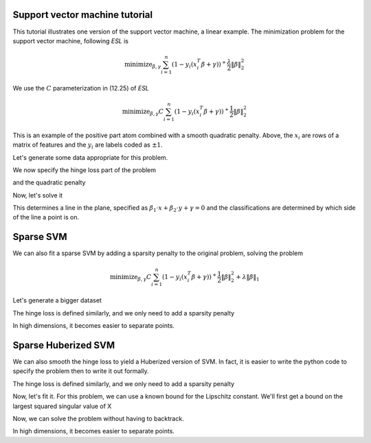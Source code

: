 .. _svmtutorial:

Support vector machine tutorial
~~~~~~~~~~~~~~~~~~~~~~~~~~~~~~~


This tutorial illustrates one version of the support vector machine, a linear
example. 
The minimization problem for the support vector machine,
following *ESL* is 

.. math::

       \text{minimize}_{\beta,\gamma} \sum_{i=1}^n (1- y_i(x_i^T\beta+\gamma))^+ \frac{\lambda}{2} \|\beta\|^2_2

We use the :math:`C` parameterization in (12.25) of *ESL*

.. math::

       \text{minimize}_{\beta,\gamma} C \sum_{i=1}^n (1- y_i(x_i^T\beta+\gamma))^+ \frac{1}{2} \|\beta\|^2_2

This is an example of the positive part atom combined with a smooth
quadratic penalty. Above, the :math:`x_i` are rows of a matrix of features
and the :math:`y_i` are labels coded as :math:`\pm 1`.

Let's generate some data appropriate for this problem.

.. ipython::

   import numpy as np

   np.random.seed(400) # for reproducibility
   N = 500
   P = 2

   Y = 2 * np.random.binomial(1, 0.5, size=(N,)) - 1.
   X = np.random.standard_normal((N,P))
   X[Y==1] += np.array([3,-2])[np.newaxis,:]
   X -= X.mean(0)[np.newaxis,:]

We now specify the hinge loss part of the problem

.. ipython::

   import regreg.api as rr
   X_1 = np.hstack([X, np.ones((N,1))])
   transform = rr.affine_transform(-Y[:,np.newaxis] * X_1, np.ones(N))
   C = 0.2 # = 1/\lambda
   hinge = rr.positive_part(N, lagrange=C)
   hinge_loss = rr.linear_atom(hinge, transform)

and the quadratic penalty

.. ipython::

   quadratic = rr.l2normsq.linear(rr.selector(slice(0,P), (P+1,)), coef=0.5)

Now, let's solve it

.. ipython::

   problem = rr.container(quadratic, hinge_loss)
   solver = rr.FISTA(problem)
   vals = solver.fit()
   solver.composite.coefs

This determines a line in the plane, specified as :math:`\beta_1 \cdot x + \beta_2 \cdot y + \gamma = 0` and the classifications are determined by which
side of the line a point is on.

.. ipython::

   fits = np.dot(X_1, problem.coefs)
   labels = 2 * (fits > 0) - 1
   accuracy = (1 - np.fabs(Y-labels).sum() / (2. * N))
   accuracy

.. plot:: ./examples/svm.py

Sparse SVM
~~~~~~~~~~

We can also fit a sparse SVM by adding a sparsity penalty to the original problem, solving the problem

.. math::

       \text{minimize}_{\beta,\gamma} C \sum_{i=1}^n (1- y_i(x_i^T\beta+\gamma))^+ \frac{1}{2} \|\beta\|^2_2 + \lambda \|\beta\|_1

Let's generate a bigger dataset

.. ipython::

   N = 1000
   P = 200

   Y = 2 * np.random.binomial(1, 0.5, size=(N,)) - 1.
   X = np.random.standard_normal((N,P))
   X[Y==1] += np.array([30,-20] + (P-2)*[0])[np.newaxis,:]
   X -= X.mean(0)[np.newaxis,:]

The hinge loss is defined similarly, and we only need to add a sparsity penalty

.. ipython::

   X_1 = np.hstack([X, np.ones((N,1))])
   transform = rr.affine_transform(-Y[:,np.newaxis] * X_1, np.ones(N))
   C = 0.2
   hinge = rr.positive_part(N, lagrange=C)
   hinge_loss = rr.linear_atom(hinge, transform)

   s = rr.selector(slice(0,P), (P+1,))
   sparsity = rr.l1norm.linear(s, lagrange=0.2)
   quadratic = rr.l2normsq.linear(s, coef=0.5)

.. ipython::

   problem = rr.container(quadratic, hinge_loss, sparsity)
   solver = rr.FISTA(problem)
   solver.fit()
   solver.composite.coefs

In high dimensions, it becomes easier to separate
points.

.. ipython::

   fits = np.dot(X_1, problem.coefs)
   labels = 2 * (fits > 0) - 1
   accuracy = (1 - np.fabs(Y-labels).sum() / (2. * N))
   accuracy


Sparse Huberized SVM
~~~~~~~~~~~~~~~~~~~~


We can also smooth the hinge loss to yield a Huberized version of SVM.
In fact, it is easier to write the python code to specify the problem then
to write it out formally.

The hinge loss is defined similarly, and we only need to add a sparsity penalty

.. ipython::

   X_1 = np.hstack([X, np.ones((N,1))])
   transform = rr.affine_transform(-Y[:,np.newaxis] * X_1, np.ones(N))
   C = 0.2
   hinge = rr.positive_part(N, lagrange=C)
   hinge_loss = rr.linear_atom(hinge, transform)
   epsilon = 0.04
   smoothed_hinge_loss = rr.smoothed_atom(hinge_loss, epsilon=epsilon)


   s = rr.selector(slice(0,P), (P+1,))
   sparsity = rr.l1norm.linear(s, lagrange=0.2)
   quadratic = rr.l2normsq.linear(s, coef=0.5)

Now, let's fit it. For this problem, we can use a known bound for the Lipschitz
constant. We'll first get a bound on the largest squared singular value of X

.. ipython::

   from regreg.affine import power_L
   singular_value_sq = power_L(X)
   # the other smooth piece is a quadratic with identity
   # for quadratic form, so its lipschitz constant is 1

   lipschitz = 1.05 * singular_value_sq / epsilon + 1

Now, we can solve the problem without having to backtrack.

.. ipython::

   problem = rr.container(quadratic, 
                          smoothed_hinge_loss, sparsity)
   solver = rr.FISTA(problem)
   solver.composite.lipschitz = lipschitz
   vals = solver.fit(backtrack=False)
   solver.composite.coefs

In high dimensions, it becomes easier to separate
points.

.. ipython::

   fits = np.dot(X_1, problem.coefs)
   labels = 2 * (fits > 0) - 1
   accuracy = (1 - np.fabs(Y-labels).sum() / (2. * N))
   accuracy
